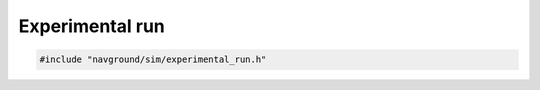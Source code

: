 ================
Experimental run
================

.. code-block:: cpp
   
   #include "navground/sim/experimental_run.h"

.. doxygenstruct:: navground::sim::RunConfig
    :members:

.. doxygenstruct:: navground::sim::RecordSensingConfig
    :members:

.. doxygenstruct:: navground::sim::RecordNeighborsConfig
    :members:

.. doxygenstruct:: navground::sim::RecordConfig
    :members:

.. doxygenclass:: navground::sim::ExperimentalRun
    :members: